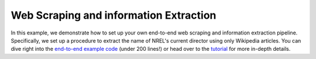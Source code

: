 ***************************************
Web Scraping and information Extraction
***************************************

In this example, we demonstrate how to set up your own end-to-end web scraping and information extraction pipeline.
Specifically, we set up a procedure to extract the name of NREL's current director using only Wikipedia articles.
You can dive right into the `end-to-end example code <web_scraping_pipeline.py>`_ (under 200 lines!) or head over
to the `tutorial <example_scrape_wiki.ipynb>`_ for more in-depth details.
